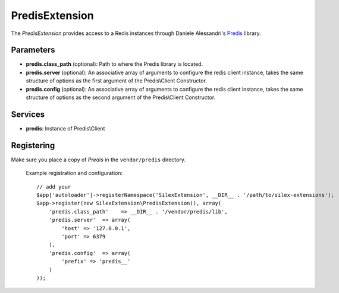 PredisExtension
================

The *PredisExtension* provides access to a Redis instances
through Daniele Alessandri's `Predis <https://github.com/doctrine/mongodb>`_
library.

Parameters
----------

* **predis.class_path** (optional): Path to where the Predis library is located.

* **predis.server** (optional): An associative array of arguments to configure the
  redis client instance, takes the same structure of options as the first argument of the
  Predis\\Client Constructor.

* **predis.config** (optional): An associative array of arguments to configure the
  redis client instance, takes the same structure of options as the second argument of the
  Predis\\Client Constructor.

Services
--------

* **predis**: Instance of Predis\\Client

Registering
-----------

Make sure you place a copy of *Predis* in the ``vendor/predis``
directory.

  Example registration and configuration::

    // add your 
    $app['autoloader']->registerNamespace('SilexExtension', __DIR__ . '/path/to/silex-extensions');
    $app->register(new SilexExtension\PredisExtension(), array(
        'predis.class_path'    => __DIR__ . '/vendor/predis/lib',
        'predis.server'  => array(
            'host' => '127.0.0.1',
            'port' => 6379
        ),
        'predis.config'  => array(
            'prefix' => 'predis__'
        )
    ));